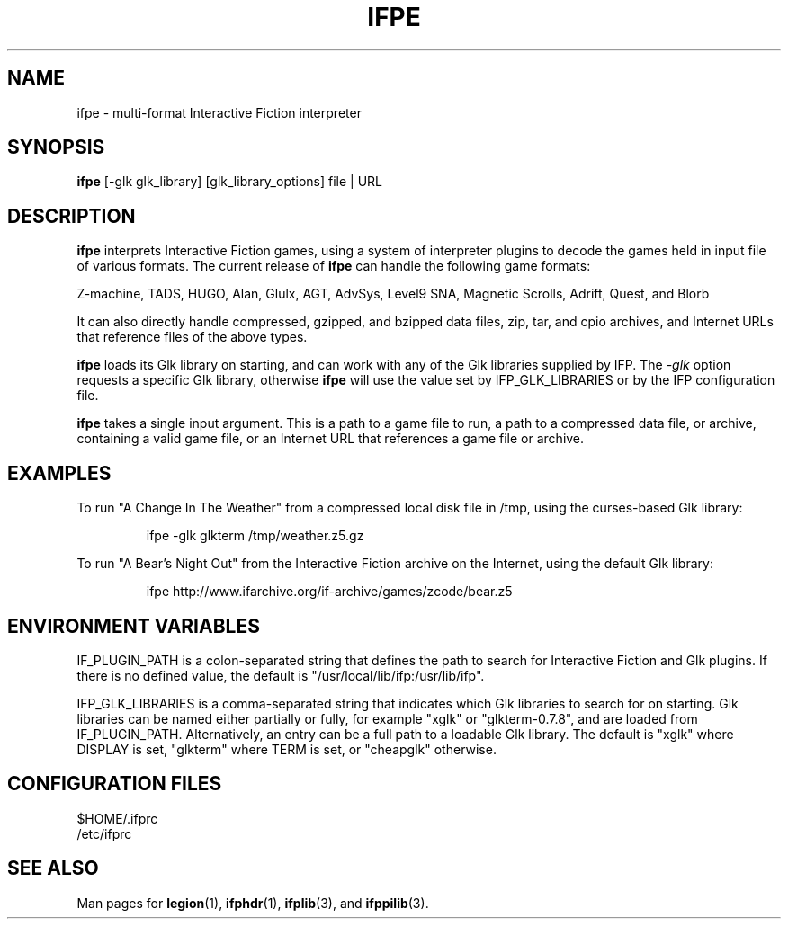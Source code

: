 .\" vim: set syntax=nroff:
.\"
.\" Copyright (C) 2001-2007  Simon Baldwin (simon_baldwin@yahoo.com)
.\" 
.\" This program is free software; you can redistribute it and/or
.\" modify it under the terms of the GNU General Public License
.\" as published by the Free Software Foundation; either version 2
.\" of the License, or (at your option) any later version.
.\" 
.\" This program is distributed in the hope that it will be useful,
.\" but WITHOUT ANY WARRANTY; without even the implied warranty of
.\" MERCHANTABILITY or FITNESS FOR A PARTICULAR PURPOSE.  See the
.\" GNU General Public License for more details.
.\" 
.\" You should have received a copy of the GNU General Public License
.\" along with this program; if not, write to the Free Software
.\" Foundation, Inc., 59 Temple Place - Suite 330, Boston, MA  02111-1307
.\" USA
.\"
.\"
.TH IFPE 1 "Interactive Fiction Plugins" "IFP" \" -*- nroff -*-
.SH NAME
.\"
ifpe \- multi-format Interactive Fiction interpreter
.\"
.\"
.\"
.SH SYNOPSIS
.\"
.B ifpe
[-glk glk_library] [glk_library_options] file | URL
.PP
.\"
.\"
.\"
.SH DESCRIPTION
.\"
.PP
.B ifpe
interprets Interactive Fiction games, using a system of interpreter
plugins to decode the games held in input file of various formats.  The
current release of \fBifpe\fP can handle the following game formats:
.PP
Z-machine, TADS, HUGO, Alan, Glulx, AGT, AdvSys, Level9 SNA, Magnetic
Scrolls, Adrift, Quest, and Blorb
.PP
It can also directly handle compressed, gzipped, and bzipped data files,
zip, tar, and cpio archives, and Internet URLs that reference files of
the above types.
.PP
.B ifpe
loads its Glk library on starting, and can work with any of the Glk
libraries supplied by IFP.  The \fI-glk\fP option requests a specific Glk
library, otherwise \fBifpe\fP will use the value set by IFP_GLK_LIBRARIES
or by the IFP configuration file.
.PP
.B ifpe
takes a single input argument.  This is a path to a game file to run, a path
to a compressed data file, or archive, containing a valid game file, or an
Internet URL that references a game file or archive.
.PP
.\"
.\"
.\"
.SH EXAMPLES
.\"
To run "A Change In The Weather" from a compressed local disk file in /tmp,
using the curses-based Glk library:
.IP
.nf
ifpe -glk glkterm /tmp/weather.z5.gz
.fi
.PP
.\"
To run "A Bear's Night Out" from the Interactive Fiction archive on the
Internet, using the default Glk library:
.IP
.nf
ifpe http://www.ifarchive.org/if-archive/games/zcode/bear.z5
.fi
.PP
.\"
.\"
.\"
.SH ENVIRONMENT VARIABLES
.\"
IF_PLUGIN_PATH is a colon-separated string that defines the path to search
for Interactive Fiction and Glk plugins.  If there is no defined value, the
default is "/usr/local/lib/ifp:/usr/lib/ifp".
.PP
.\"
IFP_GLK_LIBRARIES is a comma-separated string that indicates which Glk
libraries to search for on starting.  Glk libraries can be named either
partially or fully, for example "xglk" or "glkterm-0.7.8", and are loaded
from IF_PLUGIN_PATH.  Alternatively, an entry can be a full path to a
loadable Glk library.  The default is "xglk" where DISPLAY is set,
"glkterm" where TERM is set, or "cheapglk" otherwise. 
.\"
.\"
.\"
.SH CONFIGURATION FILES
.\"
$HOME/.ifprc
.br
/etc/ifprc
.\"
.\"
.\"
.SH SEE ALSO
.\"
Man pages for \fBlegion\fP(1), \fBifphdr\fP(1), \fBifplib\fP(3),
and \fBifppilib\fP(3).
.\"
